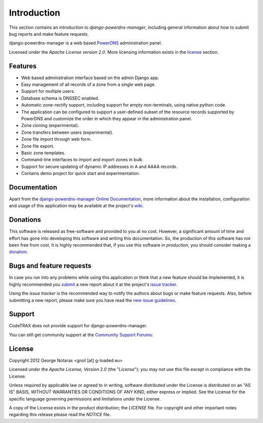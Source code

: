 
============
Introduction
============

This section contains an introduction to *django-powerdns-manager*, including general
information about how to submit bug reports and make feature requests.

django-powerdns-manager is a web based PowerDNS_ administration panel.

.. _PowerDNS: http://www.powerdns.com

Licensed under the *Apache License version 2.0*. More licensing information
exists in the license_ section.


Features
========

- Web based administration interface based on the admin Django app.
- Easy management of all records of a zone from a single web page.
- Support for multiple users.
- Database schema is DNSSEC enabled.
- Automatic zone-rectify support, including support for empty non-terminals,
  using native python code.
- The application can be configured to support a user-defined subset of the
  resource records supported by PowerDNS and customize the order in which they
  appear in the administration panel.
- Zone cloning (experimental).
- Zone transfers between users (experimental).
- Zone file import through web form.
- Zone file export.
- Basic zone templates.
- Command-line interfaces to import and export zones in bulk.
- Support for secure updating of dynamic IP addresses in A and AAAA records.
- Contains demo project for quick start and experimentation.


Documentation
=============

Apart from the `django-powerdns-manager Online Documentation`_, more information about the
installation, configuration and usage of this application may be available
at the project's wiki_.

.. _`django-powerdns-manager Online Documentation`: http://packages.python.org/django-powerdns-manager
.. _wiki: http://www.codetrax.org/projects/django-powerdns-manager/wiki


Donations
=========

This software is released as free-software and provided to you at no cost. However,
a significant amount of time and effort has gone into developing this software
and writing this documentation. So, the production of this software has not
been free from cost. It is highly recommended that, if you use this software
*in production*, you should consider making a donation_.

.. _donation: http://bit.ly/19kIb70


Bugs and feature requests
=========================

In case you run into any problems while using this application or think that
a new feature should be implemented, it is highly recommended you submit_ a new
report about it at the project's `issue tracker`_.

Using the *issue tracker* is the recommended way to notify the authors about
bugs or make feature requests. Also, before submitting a new report, please
make sure you have read the `new issue guidelines`_.

.. _submit: http://www.codetrax.org/projects/django-powerdns-manager/issues/new
.. _`issue tracker`: http://www.codetrax.org/projects/django-powerdns-manager/issues
.. _`new issue guidelines`: http://www.codetrax.org/NewIssueGuidelines


Support
=======

CodeTRAX does not provide support for django-powerdns-manager.

You can still get community support at the `Community Support Forums`_:

.. _`Community Support Forums`: http://www.codetrax.org/projects/django-powerdns-manager/boards


License
=======

Copyright 2012 George Notaras <gnot [at] g-loaded.eu>

Licensed under the *Apache License, Version 2.0* (the "*License*");
you may not use this file except in compliance with the License.

Unless required by applicable law or agreed to in writing, software
distributed under the License is distributed on an "AS IS" BASIS,
WITHOUT WARRANTIES OR CONDITIONS OF ANY KIND, either express or implied.
See the License for the specific language governing permissions and
limitations under the License.

A copy of the License exists in the product distribution; the *LICENSE* file.
For copyright and other important notes regarding this release please read
the *NOTICE* file.

